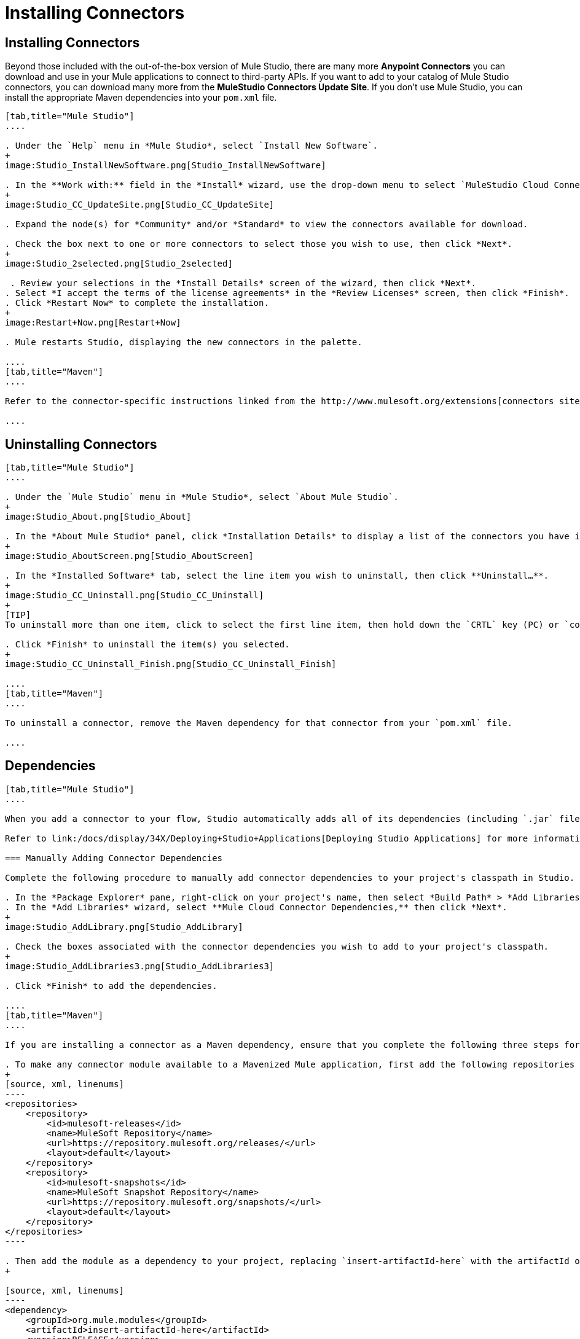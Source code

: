 = Installing Connectors

== Installing Connectors

Beyond those included with the out-of-the-box version of Mule Studio, there are many more **Anypoint Connectors** you can download and use in your Mule applications to connect to third-party APIs. If you want to add to your catalog of Mule Studio connectors, you can download many more from the *MuleStudio Connectors Update Site*. If you don't use Mule Studio, you can install the appropriate Maven dependencies into your `pom.xml` file.

[tabs]
------
[tab,title="Mule Studio"]
....

. Under the `Help` menu in *Mule Studio*, select `Install New Software`. 
+
image:Studio_InstallNewSoftware.png[Studio_InstallNewSoftware]

. In the **Work with:** field in the *Install* wizard, use the drop-down menu to select `MuleStudio Cloud Connectors Update Site`. 
+
image:Studio_CC_UpdateSite.png[Studio_CC_UpdateSite]

. Expand the node(s) for *Community* and/or *Standard* to view the connectors available for download.

. Check the box next to one or more connectors to select those you wish to use, then click *Next*. 
+
image:Studio_2selected.png[Studio_2selected]

 . Review your selections in the *Install Details* screen of the wizard, then click *Next*.
. Select *I accept the terms of the license agreements* in the *Review Licenses* screen, then click *Finish*.
. Click *Restart Now* to complete the installation.
+
image:Restart+Now.png[Restart+Now]

. Mule restarts Studio, displaying the new connectors in the palette.

....
[tab,title="Maven"]
....

Refer to the connector-specific instructions linked from the http://www.mulesoft.org/extensions[connectors site] for installation instructions and copy-pasteable code that you can add to your `pom.xml` file to install the connector as a Maven dependency (recommended).

....
------

== Uninstalling Connectors

[tabs]
------
[tab,title="Mule Studio"]
....

. Under the `Mule Studio` menu in *Mule Studio*, select `About Mule Studio`. 
+
image:Studio_About.png[Studio_About]

. In the *About Mule Studio* panel, click *Installation Details* to display a list of the connectors you have installed on your instance of Mule Studio. 
+
image:Studio_AboutScreen.png[Studio_AboutScreen]

. In the *Installed Software* tab, select the line item you wish to uninstall, then click **Uninstall…**. 
+
image:Studio_CC_Uninstall.png[Studio_CC_Uninstall]
+
[TIP]
To uninstall more than one item, click to select the first line item, then hold down the `CRTL` key (PC) or `command` key (Mac) as you click other line items.

. Click *Finish* to uninstall the item(s) you selected. 
+
image:Studio_CC_Uninstall_Finish.png[Studio_CC_Uninstall_Finish]

....
[tab,title="Maven"]
....

To uninstall a connector, remove the Maven dependency for that connector from your `pom.xml` file.

....
------

== Dependencies

[tabs]
------
[tab,title="Mule Studio"]
....

When you add a connector to your flow, Studio automatically adds all of its dependencies (including `.jar` files) to your project's http://en.wikipedia.org/wiki/Classpath_(Java)[classpath]. Mule manages each connector's dependencies as an Eclipse user library. Because Studio adds a connector's dependencies to your project's classpath, you can reference connector classes within other projects in your Mule Studio instance.

Refer to link:/docs/display/34X/Deploying+Studio+Applications[Deploying Studio Applications] for more information on managing your user libraries in Studio.

=== Manually Adding Connector Dependencies

Complete the following procedure to manually add connector dependencies to your project's classpath in Studio.

. In the *Package Explorer* pane, right-click on your project's name, then select *Build Path* > *Add Libraries*.
. In the *Add Libraries* wizard, select **Mule Cloud Connector Dependencies,** then click *Next*.
+
image:Studio_AddLibrary.png[Studio_AddLibrary]

. Check the boxes associated with the connector dependencies you wish to add to your project's classpath.
+
image:Studio_AddLibraries3.png[Studio_AddLibraries3]

. Click *Finish* to add the dependencies.

....
[tab,title="Maven"]
....

If you are installing a connector as a Maven dependency, ensure that you complete the following three steps for each connector:

. To make any connector module available to a Mavenized Mule application, first add the following repositories to your `pom.xml` file:
+
[source, xml, linenums]
----
<repositories>
    <repository>
        <id>mulesoft-releases</id>
        <name>MuleSoft Repository</name>
        <url>https://repository.mulesoft.org/releases/</url>
        <layout>default</layout>
    </repository>
    <repository>
        <id>mulesoft-snapshots</id>
        <name>MuleSoft Snapshot Repository</name>
        <url>https://repository.mulesoft.org/snapshots/</url>
        <layout>default</layout>
    </repository>
</repositories>
----

. Then add the module as a dependency to your project, replacing `insert-artifactId-here` with the artifactId of the specific module you are adding and replacing RELEASE with the version of this module.
+

[source, xml, linenums]
----
<dependency>
    <groupId>org.mule.modules</groupId>
    <artifactId>insert-artifactId-here</artifactId>
    <version>RELEASE</version>
</dependency>
----

. If you plan to use this module inside a Mule application, you need to add it to the packaging process. As such, the final zip file which will contain your flows and Java code will also contain this module and its dependencies. Add a special inclusion to the configuration of the Mule-Maven plugin for this module, replacing `insert-artifactId-here` with the artifactId of the specific module you are adding.

[source, xml, linenums]
----
<plugin>
    <groupId>org.mule.tools</groupId>
    <artifactId>maven-mule-plugin</artifactId>
    <extensions>true</extensions>
    <configuration>
        <excludeMuleDependencies>false</excludeMuleDependencies>
        <inclusions>
            <inclusion>
                <groupId>org.mule.modules</groupId>
                <artifactId>insert-artifactId-here</artifactId>
            </inclusion>
        </inclusions>
    </configuration>
</plugin>
----

....
------

== See Also

* Read more about using link:/docs/display/34X/Anypoint+Connectors[Anypoint Connectors]. 
* Review full connector-specific documentation, including video demonstrations and complete code samples, on the http://www.mulesoft.org/extensions[connectors site].
* Learn how to build your own Mule extensions with link:/docs/display/34X/Anypoint+Connector+DevKit[Anypoint Connector DevKit].
